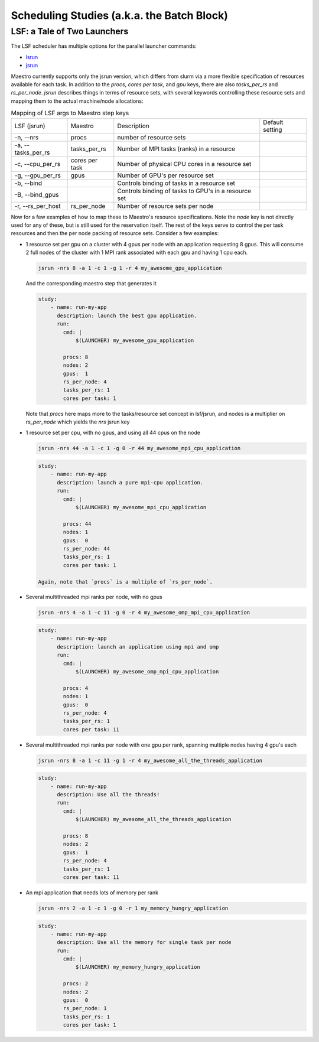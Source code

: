 Scheduling Studies (a.k.a. the Batch Block)
===========================================

LSF: a Tale of Two Launchers
****************************

The LSF scheduler has multiple options for the parallel launcher commands:

* `lsrun <https://www.ibm.com/docs/en/spectrum-lsf/10.1.0?topic=jobs-run-interactive-tasks>`_
* `jsrun <https://www.ibm.com/docs/en/spectrum-lsf/10.1.0?topic=SSWRJV_10.1.0/jsm/jsrun.html>`_

Maestro currently supports only the jsrun version, which differs from slurm
via a more flexible specification of resources available for each task.  In
addition to the `procs`, `cores per task`, and `gpu` keys, there are also
`tasks_per_rs` and `rs_per_node`.  `jsrun` describes things in terms of resource
sets, with several keywords controlling these resource sets and mapping them to
the actual machine/node allocations:

.. list-table:: Mapping of LSF args to Maestro step keys

   * - LSF (jsrun)
     - Maestro
     - Description
     - Default setting
   * - -n, --nrs
     - procs
     - number of resource sets
     -
   * - -a, --tasks_per_rs
     - tasks_per_rs
     - Number of MPI tasks (ranks) in a resource
     - 
   * - -c, --cpu_per_rs
     - cores per task
     - Number of physical CPU cores in a resource set
     - 
   * - -g, --gpu_per_rs
     - gpus
     - Number of GPU's per resource set
     - 
   * - -b, --bind
     -
     - Controls binding of tasks in a resource set
     - 
   * - -B, --bind_gpus
     -
     - Controls binding of tasks to GPU's in a resource set
     - 
   * - -r, --rs_per_host
     - rs_per_node
     - Number of resource sets per node
     -
     

Now for a few examples of how to map these to Maestro's resource specifications.
Note the `node` key is not directly used for any of these, but is still used for
the reservation itself.  The rest of the keys serve to control the per task resources
and then the per node packing of resource sets.  Consider a few examples:

* 1 resource set per gpu on a cluster with 4 gpus per node with an application requesting
  8 gpus.  This will consume 2 full nodes of the cluster with 1 MPI rank associated with
  each gpu and having 1 cpu each.

  .. code-block:: bash

     jsrun -nrs 8 -a 1 -c 1 -g 1 -r 4 my_awesome_gpu_application

  And the corresponding maestro step that generates it

  .. code-block:: yaml

     study:
         - name: run-my-app
           description: launch the best gpu application.
           run:
             cmd: |
                 $(LAUNCHER) my_awesome_gpu_application

             procs: 8
             nodes: 2
             gpus:  1
             rs_per_node: 4
             tasks_per_rs: 1
             cores per task: 1
  
  Note that `procs` here maps more to the tasks/resource set concept in lsf/jsrun, and
  nodes is a multiplier on `rs_per_node` which yields the `nrs` jsrun key

* 1 resource set per cpu, with no gpus, and using all 44 cpus on the node

  .. code-block:: bash

     jsrun -nrs 44 -a 1 -c 1 -g 0 -r 44 my_awesome_mpi_cpu_application

  .. code-block:: yaml

     study:
         - name: run-my-app
           description: launch a pure mpi-cpu application.
           run:
             cmd: |
                 $(LAUNCHER) my_awesome_mpi_cpu_application

             procs: 44
             nodes: 1
             gpus:  0
             rs_per_node: 44
             tasks_per_rs: 1
             cores per task: 1

     Again, note that `procs` is a multiple of `rs_per_node`.
  
* Several multithreaded mpi ranks per node, with no gpus

  .. code-block:: bash

     jsrun -nrs 4 -a 1 -c 11 -g 0 -r 4 my_awesome_omp_mpi_cpu_application

  .. code-block:: yaml

     study:
         - name: run-my-app
           description: launch an application using mpi and omp
           run:
             cmd: |
                 $(LAUNCHER) my_awesome_omp_mpi_cpu_application

             procs: 4
             nodes: 1
             gpus:  0
             rs_per_node: 4
             tasks_per_rs: 1
             cores per task: 11

* Several multithreaded mpi ranks per node with one gpu per rank, spanning multiple
  nodes having 4 gpu's each

  .. code-block:: bash

     jsrun -nrs 8 -a 1 -c 11 -g 1 -r 4 my_awesome_all_the_threads_application

  .. code-block:: yaml

     study:
         - name: run-my-app
           description: Use all the threads!
           run:
             cmd: |
                 $(LAUNCHER) my_awesome_all_the_threads_application

             procs: 8
             nodes: 2
             gpus:  1
             rs_per_node: 4
             tasks_per_rs: 1
             cores per task: 11


* An mpi application that needs lots of memory per rank

  .. code-block:: bash

     jsrun -nrs 2 -a 1 -c 1 -g 0 -r 1 my_memory_hungry_application

  .. code-block:: yaml

     study:
         - name: run-my-app
           description: Use all the memory for single task per node
           run:
             cmd: |
                 $(LAUNCHER) my_memory_hungry_application

             procs: 2
             nodes: 2
             gpus:  0
             rs_per_node: 1
             tasks_per_rs: 1
             cores per task: 1

